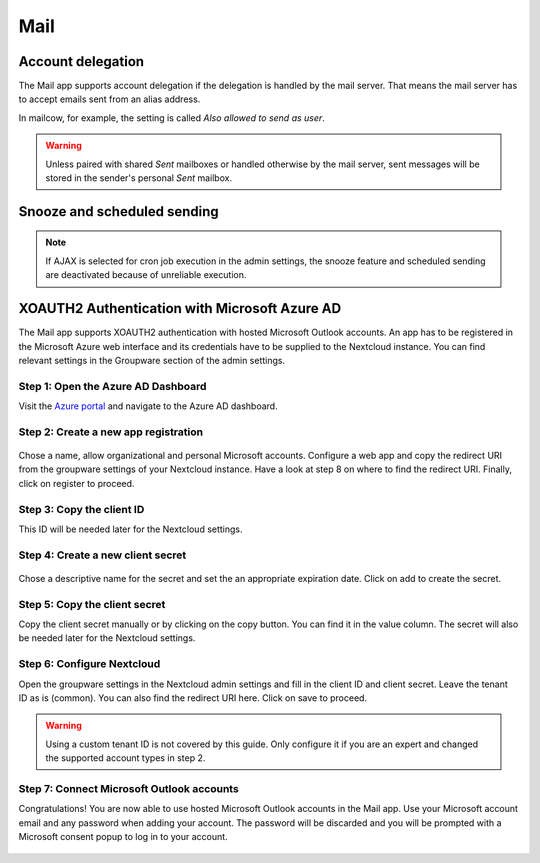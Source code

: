 ====
Mail
====

Account delegation
------------------

The Mail app supports account delegation if the delegation is handled by the mail server. That means the mail server has to accept emails sent from an alias address.

In mailcow, for example, the setting is called *Also allowed to send as user*.

.. warning:: Unless paired with shared *Sent* mailboxes or handled otherwise by the mail server, sent messages will be stored in the sender's personal *Sent* mailbox.


Snooze and scheduled sending
----------------------------

.. note:: If AJAX is selected for cron job execution in the admin settings, the snooze feature and scheduled sending are deactivated because of unreliable execution.


XOAUTH2 Authentication with Microsoft Azure AD
----------------------------------------------

.. versionadded:: 3.0.0

The Mail app supports XOAUTH2 authentication with hosted Microsoft Outlook accounts. An app has to be registered in the Microsoft Azure web interface and its credentials have to be supplied to the Nextcloud instance. You can find relevant settings in the Groupware section of the admin settings.

Step 1: Open the Azure AD Dashboard
~~~~~~~~~~~~~~~~~~~~~~~~~~~~~~~~~~~

Visit the `Azure portal <https://portal.azure.com>`_ and navigate to the Azure AD dashboard.

.. figure:: images/azure_xoauth2/1.png

Step 2: Create a new app registration
~~~~~~~~~~~~~~~~~~~~~~~~~~~~~~~~~~~~~

.. figure:: images/azure_xoauth2/2.png

Chose a name, allow organizational and personal Microsoft accounts. Configure a web app and copy the redirect URI from the groupware settings of your Nextcloud instance. Have a look at step 8 on where to find the redirect URI. Finally, click on register to proceed.

.. figure:: images/azure_xoauth2/3.png

Step 3: Copy the client ID
~~~~~~~~~~~~~~~~~~~~~~~~~~

This ID will be needed later for the Nextcloud settings.

.. figure:: images/azure_xoauth2/4.png

Step 4: Create a new client secret
~~~~~~~~~~~~~~~~~~~~~~~~~~~~~~~~~~

.. figure:: images/azure_xoauth2/5.png

Chose a descriptive name for the secret and set the an appropriate expiration date. Click on add to create the secret.

.. figure:: images/azure_xoauth2/6.png

Step 5: Copy the client secret
~~~~~~~~~~~~~~~~~~~~~~~~~~~~~~

Copy the client secret manually or by clicking on the copy button. You can find it in the value column. The secret will also be needed later for the Nextcloud settings.

.. figure:: images/azure_xoauth2/7.png

Step 6: Configure Nextcloud
~~~~~~~~~~~~~~~~~~~~~~~~~~~

Open the groupware settings in the Nextcloud admin settings and fill in the client ID and client secret. Leave the tenant ID as is (common). You can also find the redirect URI here. Click on save to proceed.

.. warning:: Using a custom tenant ID is not covered by this guide. Only configure it if you are an expert and changed the supported account types in step 2.

.. figure:: images/azure_xoauth2/8.png

Step 7: Connect Microsoft Outlook accounts
~~~~~~~~~~~~~~~~~~~~~~~~~~~~~~~~~~~~~~~~~~

Congratulations! You are now able to use hosted Microsoft Outlook accounts in the Mail app. Use your Microsoft account email and any password when adding your account. The password will be discarded and you will be prompted with a Microsoft consent popup to log in to your account.

.. figure:: images/azure_xoauth2/9.png

.. figure:: images/azure_xoauth2/10.png
